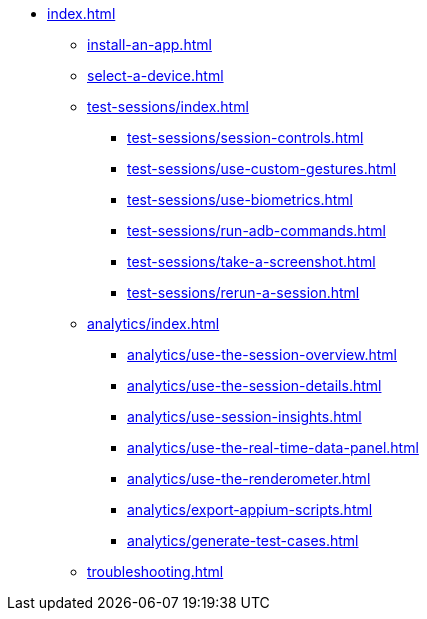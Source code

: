 * xref:index.adoc[]

** xref:install-an-app.adoc[]

** xref:select-a-device.adoc[]

** xref:test-sessions/index.adoc[]
*** xref:test-sessions/session-controls.adoc[]
*** xref:test-sessions/use-custom-gestures.adoc[]
*** xref:test-sessions/use-biometrics.adoc[]
*** xref:test-sessions/run-adb-commands.adoc[]
*** xref:test-sessions/take-a-screenshot.adoc[]
*** xref:test-sessions/rerun-a-session.adoc[]

** xref:analytics/index.adoc[]
*** xref:analytics/use-the-session-overview.adoc[]
*** xref:analytics/use-the-session-details.adoc[]
*** xref:analytics/use-session-insights.adoc[]
*** xref:analytics/use-the-real-time-data-panel.adoc[]
*** xref:analytics/use-the-renderometer.adoc[]
*** xref:analytics/export-appium-scripts.adoc[]
*** xref:analytics/generate-test-cases.adoc[]

** xref:troubleshooting.adoc[]
